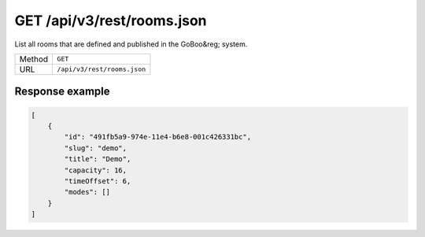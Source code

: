 GET /api/v3/rest/rooms.json
===========================

List all rooms that are defined and published in the GoBoo&reg; system.

+--------+-----------------------------+
| Method | ``GET``                     |
+--------+-----------------------------+
| URL    | ``/api/v3/rest/rooms.json`` |
+--------+-----------------------------+

Response example
----------------

.. code:: json

   [
       {
           "id": "491fb5a9-974e-11e4-b6e8-001c426331bc",
           "slug": "demo",
           "title": "Demo",
           "capacity": 16,
           "timeOffset": 6,
           "modes": []
       }
   ]
